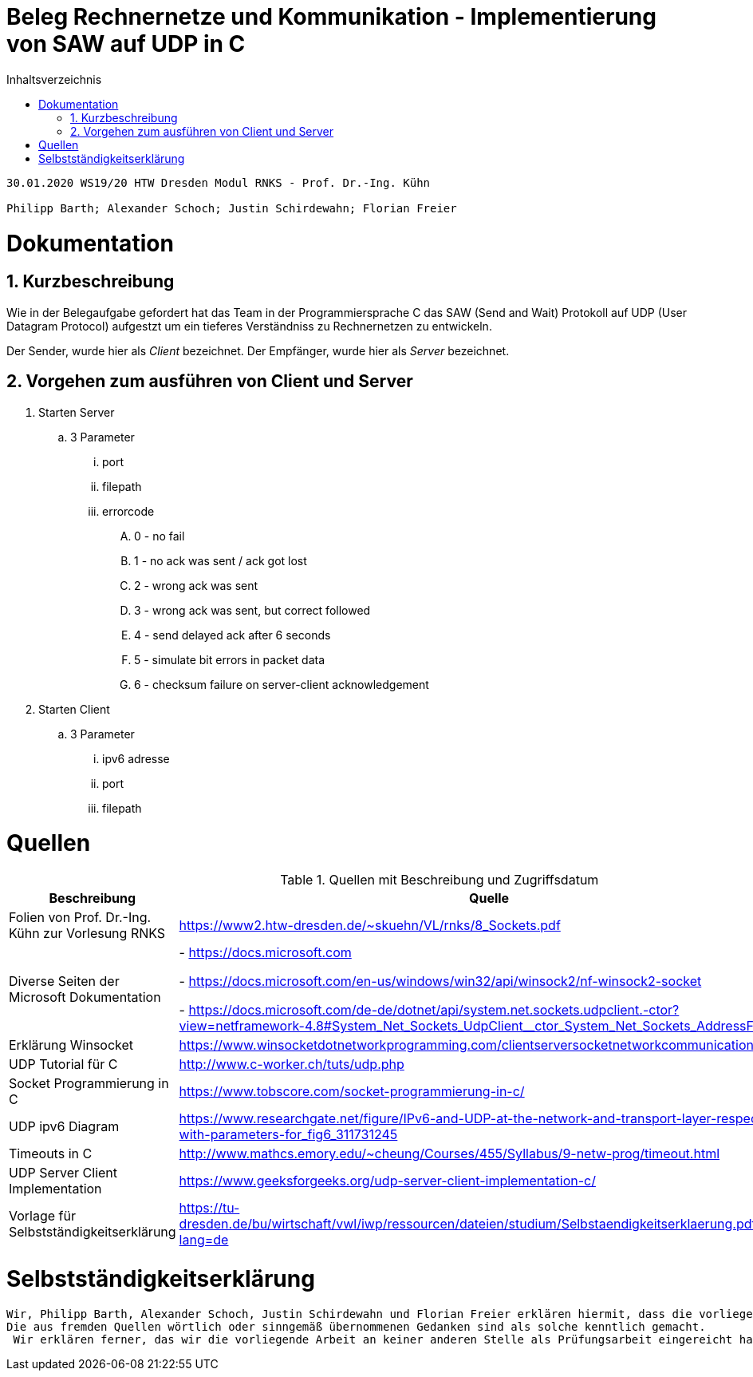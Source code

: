 = Beleg Rechnernetze und Kommunikation - Implementierung von SAW auf UDP in C
:toc: 
:toc-title: Inhaltsverzeichnis
:sectnums:

```
30.01.2020 WS19/20 HTW Dresden Modul RNKS - Prof. Dr.-Ing. Kühn

Philipp Barth; Alexander Schoch; Justin Schirdewahn; Florian Freier
```

= Dokumentation
== Kurzbeschreibung
Wie in der Belegaufgabe gefordert hat das Team in der Programmiersprache C das SAW (Send and Wait) Protokoll auf UDP (User Datagram Protocol) aufgestzt um ein tieferes Verständniss zu Rechnernetzen zu entwickeln.

Der Sender, wurde hier als _Client_ bezeichnet.
Der Empfänger, wurde hier als _Server_ bezeichnet.

== Vorgehen zum ausführen von Client und Server
. Starten Server
.. 3 Parameter
... port
... filepath
... errorcode
.... 0 - no fail
.... 1 - no ack was sent / ack got lost
.... 2 - wrong ack was sent
.... 3 - wrong ack was sent, but correct followed
.... 4 - send delayed ack after 6 seconds
.... 5 - simulate bit errors in packet data
.... 6 - checksum failure on server-client acknowledgement
. Starten Client
.. 3 Parameter
... ipv6 adresse
... port
... filepath

[#quellen]
= Quellen
.Quellen mit Beschreibung und Zugriffsdatum
[%header,cols="3,1,1"]
|===
| Beschreibung | Quelle | Zugriff
| Folien von Prof. Dr.-Ing. Kühn zur Vorlesung RNKS | https://www2.htw-dresden.de/~skuehn/VL/rnks/8_Sockets.pdf | WS19/20
|Diverse Seiten der Microsoft Dokumentation|- https://docs.microsoft.com

- https://docs.microsoft.com/en-us/windows/win32/api/winsock2/nf-winsock2-socket

- https://docs.microsoft.com/de-de/dotnet/api/system.net.sockets.udpclient.-ctor?view=netframework-4.8#System_Net_Sockets_UdpClient__ctor_System_Net_Sockets_AddressFamily | 20.12.19 - 30.01.20
|Erklärung Winsocket|https://www.winsocketdotnetworkprogramming.com/clientserversocketnetworkcommunication8n.html|27.12.2019
|UDP Tutorial für C|http://www.c-worker.ch/tuts/udp.php|04.01.2020
|Socket Programmierung in C|https://www.tobscore.com/socket-programmierung-in-c/|27.12.19
|UDP ipv6 Diagram|https://www.researchgate.net/figure/IPv6-and-UDP-at-the-network-and-transport-layer-respectively-with-parameters-for_fig6_311731245|05.01.2020
|Timeouts in C|http://www.mathcs.emory.edu/~cheung/Courses/455/Syllabus/9-netw-prog/timeout.html| 28.01.2020
|UDP Server Client Implementation|https://www.geeksforgeeks.org/udp-server-client-implementation-c/| 22.01.2020
| Vorlage für Selbstständigkeitserklärung | https://tu-dresden.de/bu/wirtschaft/vwl/iwp/ressourcen/dateien/studium/Selbstaendigkeitserklaerung.pdf?lang=de | 30.01.2020
|===

= Selbstständigkeitserklärung
```
Wir, Philipp Barth, Alexander Schoch, Justin Schirdewahn und Florian Freier erklären hiermit, dass die vorliegende Arbeit selbständig und ohne die Benutzung anderer als der angegebenen Hilfsmittel angefertigt wurde. 
Die aus fremden Quellen wörtlich oder sinngemäß übernommenen Gedanken sind als solche kenntlich gemacht.
 Wir erklären ferner, das wir die vorliegende Arbeit an keiner anderen Stelle als Prüfungsarbeit eingereicht haben oder einreichen werden.
```